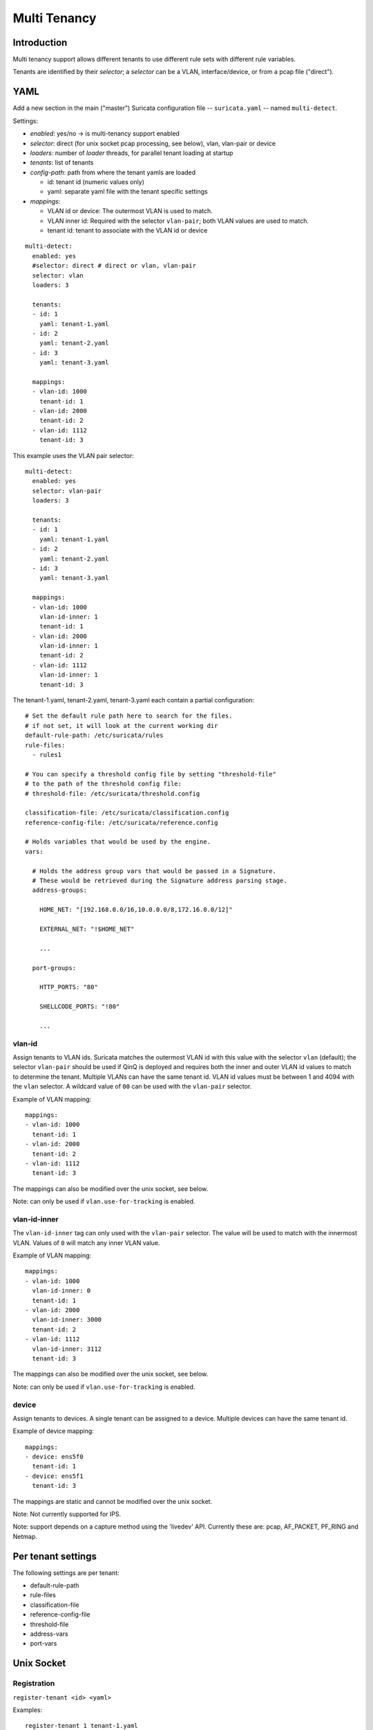 Multi Tenancy
=============

Introduction
------------

Multi tenancy support allows different tenants to use different
rule sets with different rule variables.

Tenants are identified by their `selector`; a `selector` can be
a VLAN, interface/device, or from a pcap file ("direct").

YAML
----

Add a new section in the main ("master") Suricata configuration file -- ``suricata.yaml`` -- named ``multi-detect``.

Settings:

* `enabled`: yes/no -> is multi-tenancy support enabled
* `selector`: direct (for unix socket pcap processing, see below), vlan, vlan-pair or device
* `loaders`: number of `loader` threads, for parallel tenant loading at startup
* `tenants`: list of tenants
* `config-path`: path from where the tenant yamls are loaded

  * id: tenant id (numeric values only)
  * yaml: separate yaml file with the tenant specific settings

* `mappings`:

  * VLAN id or device: The outermost VLAN is used to match.
  * VLAN inner id: Required with the selector ``vlan-pair``; both VLAN values are used to match.
  * tenant id: tenant to associate with the VLAN id or device

::

  multi-detect:
    enabled: yes
    #selector: direct # direct or vlan, vlan-pair
    selector: vlan
    loaders: 3

    tenants:
    - id: 1
      yaml: tenant-1.yaml
    - id: 2
      yaml: tenant-2.yaml
    - id: 3
      yaml: tenant-3.yaml

    mappings:
    - vlan-id: 1000
      tenant-id: 1
    - vlan-id: 2000
      tenant-id: 2
    - vlan-id: 1112
      tenant-id: 3


This example uses the VLAN pair selector:

::

  multi-detect:
    enabled: yes
    selector: vlan-pair
    loaders: 3

    tenants:
    - id: 1
      yaml: tenant-1.yaml
    - id: 2
      yaml: tenant-2.yaml
    - id: 3
      yaml: tenant-3.yaml

    mappings:
    - vlan-id: 1000
      vlan-id-inner: 1
      tenant-id: 1
    - vlan-id: 2000
      vlan-id-inner: 1
      tenant-id: 2
    - vlan-id: 1112
      vlan-id-inner: 1
      tenant-id: 3


The tenant-1.yaml, tenant-2.yaml, tenant-3.yaml each contain a partial
configuration:

::

  # Set the default rule path here to search for the files.
  # if not set, it will look at the current working dir
  default-rule-path: /etc/suricata/rules
  rule-files:
    - rules1

  # You can specify a threshold config file by setting "threshold-file"
  # to the path of the threshold config file:
  # threshold-file: /etc/suricata/threshold.config

  classification-file: /etc/suricata/classification.config
  reference-config-file: /etc/suricata/reference.config

  # Holds variables that would be used by the engine.
  vars:

    # Holds the address group vars that would be passed in a Signature.
    # These would be retrieved during the Signature address parsing stage.
    address-groups:

      HOME_NET: "[192.168.0.0/16,10.0.0.0/8,172.16.0.0/12]"

      EXTERNAL_NET: "!$HOME_NET"

      ...

    port-groups:

      HTTP_PORTS: "80"

      SHELLCODE_PORTS: "!80"

      ...

vlan-id
~~~~~~~

Assign tenants to VLAN ids. Suricata matches the outermost VLAN id with this value with
the selector ``vlan`` (default); the selector ``vlan-pair`` should be used if QinQ is deployed and requires both
the inner and outer VLAN id values to match to determine the tenant.
Multiple VLANs can have the same tenant id. VLAN id values must be between 1 and 4094 with the ``vlan`` selector.
A wildcard value of ``00`` can be used with the ``vlan-pair`` selector.

Example of VLAN mapping::

    mappings:
    - vlan-id: 1000
      tenant-id: 1
    - vlan-id: 2000
      tenant-id: 2
    - vlan-id: 1112
      tenant-id: 3

The mappings can also be modified over the unix socket, see below.

Note: can only be used if ``vlan.use-for-tracking`` is enabled.

vlan-id-inner
~~~~~~~~~~~~~

The ``vlan-id-inner`` tag can only used with the ``vlan-pair`` selector. The value will be used
to match with the innermost VLAN. Values of ``0`` will match any inner VLAN value.

Example of VLAN mapping::

    mappings:
    - vlan-id: 1000
      vlan-id-inner: 0
      tenant-id: 1
    - vlan-id: 2000
      vlan-id-inner: 3000
      tenant-id: 2
    - vlan-id: 1112
      vlan-id-inner: 3112
      tenant-id: 3

The mappings can also be modified over the unix socket, see below.

Note: can only be used if ``vlan.use-for-tracking`` is enabled.

device
~~~~~~

Assign tenants to devices. A single tenant can be assigned to a device.
Multiple devices can have the same tenant id.

Example of device mapping::

    mappings:
    - device: ens5f0
      tenant-id: 1
    - device: ens5f1
      tenant-id: 3

The mappings are static and cannot be modified over the unix socket.

Note: Not currently supported for IPS.

Note: support depends on a capture method using the 'livedev' API. Currently
these are: pcap, AF_PACKET, PF_RING and Netmap.

Per tenant settings
-------------------

The following settings are per tenant:

* default-rule-path
* rule-files
* classification-file
* reference-config-file
* threshold-file
* address-vars
* port-vars

Unix Socket
-----------

Registration
~~~~~~~~~~~~

``register-tenant <id> <yaml>``

Examples:

::

  register-tenant 1 tenant-1.yaml
  register-tenant 2 tenant-2.yaml
  register-tenant 3 tenant-3.yaml
  register-tenant 5 tenant-5.yaml
  register-tenant 7 tenant-7.yaml

``unregister-tenant <id>``

::

  unregister-tenant 2
  unregister-tenant 1

Unix socket runmode (pcap processing)
~~~~~~~~~~~~~~~~~~~~~~~~~~~~~~~~~~~~~

The Unix Socket ``pcap-file``  command is used to associate the tenant with
the pcap:

::

  pcap-file traffic1.pcap /logs1/ 1
  pcap-file traffic2.pcap /logs2/ 2
  pcap-file traffic3.pcap /logs3/ 3
  pcap-file traffic4.pcap /logs5/ 5
  pcap-file traffic5.pcap /logs7/ 7

This runs the traffic1.pcap against tenant 1 and it logs into /logs1/,
traffic2.pcap against tenant 2 and logs to /logs2/ and so on.

Live traffic mode
~~~~~~~~~~~~~~~~~

Multi-tenancy supports both VLAN and devices with live traffic.

In the master configuration yaml file, specify ``device``, ``vlan`` or ``vlan-pair`` for the ``selector`` setting.

Registration
~~~~~~~~~~~~

Tenants can be mapped to vlan ids.

::

  register-tenant-handler <tenant id> vlan <vlan id>
  register-tenant-handler <tenant id> vlan-pair <vlan id>

::

  register-tenant-handler 1 vlan 1000
  register-tenant-handler 1 vlan-pair 1000

::

  unregister-tenant-handler <tenant id> vlan <vlan id>
  unregister-tenant-handler <tenant id> vlan-pair <vlan id>

::

  unregister-tenant-handler 4 vlan 1111
  unregister-tenant-handler 1 vlan 1000
  unregister-tenant-handler 4 vlan-pair 1111
  unregister-tenant-handler 1 vlan-pair 1000

The registration of tenant and tenant handlers can be done on a
running engine.

Reloads
~~~~~~~

Reloading all tenants:

``reload-tenants``

::

  reload-tenants

Reloading a single tenant:

``reload-tenant <tenant id> [yaml path]``

::

  reload-tenant 1 tenant-1.yaml
  reload-tenant 5

The ``[yaml path]`` is optional. If it isn't provided, the original path of
the tenant will be used during the reload.

Eve JSON output
---------------

When multi-tenant support is configured and the detect engine is active then
all EVE-types that report based on flows will also report the corresponding
``tenant_id`` for events matching a tenant configuration.
